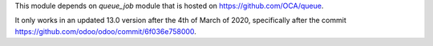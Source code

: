 This module depends on *queue_job* module that is hosted on
https://github.com/OCA/queue.

It only works in an updated 13.0 version after the 4th of March of 2020,
specifically after the commit https://github.com/odoo/odoo/commit/6f036e758000.
